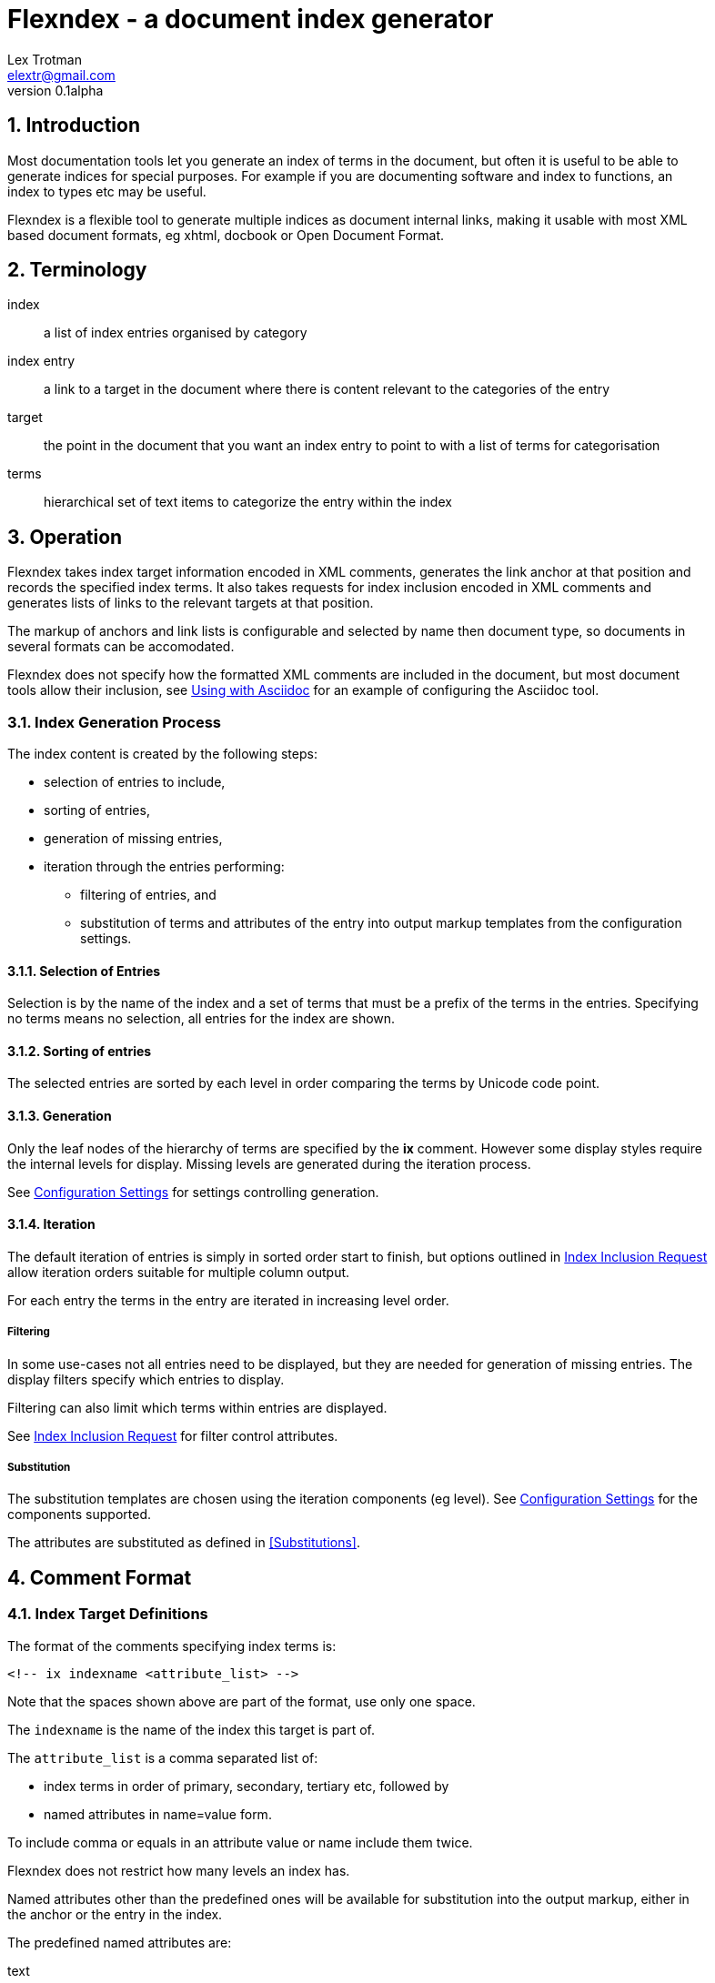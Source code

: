 Flexndex - a document index generator
=====================================
Lex Trotman <elextr@gmail.com>
v0.1alpha
:max-width: 55em
:numbered:

//github rendering fix
:listingblock.: <div class=listingblock><div class=content><pre><code>|</code></pre></div></div>

Introduction
------------

Most documentation tools let you generate an index of terms in the
document, but often it is useful to be able to generate indices for
special purposes.  For example if you are documenting software and
index to functions, an index to types etc may be useful.

Flexndex is a flexible tool to generate multiple indices as document
internal links, making it usable with most XML based document formats,
eg xhtml, docbook or Open Document Format.

Terminology
-----------

index:: a list of index entries organised by category
index entry:: a link to a target in the document where there is
content relevant to the categories of the entry
target:: the point in the document that you want an index entry to
point to with a list of terms for categorisation
terms:: hierarchical set of text items to categorize the entry within
the index

Operation
---------

Flexndex takes index target information encoded in XML comments,
generates the link anchor at that position and records the specified
index terms.  It also takes requests for index inclusion encoded in XML
comments and generates lists of links to the relevant targets at that
position.

The markup of anchors and link lists is configurable and selected by
name then document type, so documents in several formats can be
accomodated.

Flexndex does not specify how the formatted XML comments are included
in the document, but most document tools allow their inclusion, see
<<uwa, Using with Asciidoc>> for an example of configuring the
Asciidoc tool.

Index Generation Process
~~~~~~~~~~~~~~~~~~~~~~~~

The index content is created by the following steps:

* selection of entries to include,
* sorting of entries,
* generation of missing entries,
* iteration through the entries performing:
** filtering of entries, and
** substitution of terms and attributes of the entry into output 
markup templates from the configuration settings.

Selection of Entries
^^^^^^^^^^^^^^^^^^^^

Selection is by the name of the index and a set of terms that must be 
a prefix of the terms in the entries.  Specifying no terms means no 
selection, all entries for the index are shown.

Sorting of entries
^^^^^^^^^^^^^^^^^^

The selected entries are sorted by each level in order comparing the 
terms by Unicode code point.

Generation
^^^^^^^^^^

Only the leaf nodes of the hierarchy of terms are specified by the 
*ix* comment.  However some display styles require the internal levels 
for display.  Missing levels are generated during the iteration process.

See <<confset, Configuration Settings>> for settings controlling 
generation.

Iteration
^^^^^^^^^

The default iteration of entries is simply in sorted order start to
finish, but options outlined in <<iir, Index Inclusion Request>> allow
iteration orders suitable for multiple column output.

For each entry the terms in the entry are iterated in increasing level 
order.


Filtering
+++++++++

In some use-cases not all entries need to be displayed, but they are
needed for generation of missing entries.  The display filters specify 
which entries to display.

Filtering can also limit which terms within entries are displayed.

See <<iir, Index Inclusion Request>> for filter control attributes.

Substitution
++++++++++++

The substitution templates are chosen using the iteration components 
(eg level).  See <<confset, Configuration Settings>> for the 
components supported.

The attributes are substituted as defined in <<Substitutions>>.

Comment Format
--------------

Index Target Definitions
~~~~~~~~~~~~~~~~~~~~~~~~

The format of the comments specifying index terms is:

----
<!-- ix indexname <attribute_list> -->
----

Note that the spaces shown above are part of the format, use only one
space.

The +indexname+ is the name of the index this target is part of.

The +attribute_list+ is a comma separated list of:

- index terms in order of primary, secondary, tertiary etc, followed by
- named attributes in name=value form.

To include comma or equals in an attribute value or name include them twice.

Flexndex does not restrict how many levels an index has.

Named attributes other than the predefined ones will be available for
substitution into the output markup, either in the anchor or the entry
in the index.

The predefined named attributes are:

text:: the text to use in the index entry for links to this target.

[[iir]]
Index Inclusion Request
~~~~~~~~~~~~~~~~~~~~~~~

The format of the comments requesting inclusion of an index is:

----
<!-- ixhere indexname <attribute_list> -->
----

Note that the spaces shown above are part of the format, use only one
space.

The +indexname+ selects name of the index to put here.

The attribute list has the same format as the index term definition.
Any initial index terms select only entries that are prefixed by the
specified terms.

To include comma or equals in an attribute value or name include them twice.

Named attributes other than the predefined ones will be available for
substitution into the output markup of the index.

The predefined named attributes are:

cols:: specify collimation parameters, format is nnidbbb where:

nn::: is the number of columns (decimal number)

id::: is the iteration and direction control, l = linear or i = 
interlaced and r = by row or c = by column.  Note: Only 'lc' is 
implemented in v0.1.

bbb::: is the column break control, default (no bbb) = make columns as
close to same length as possible, lnn = break at level nn (or less), 
but won't change column length by more than 20%

levels:: filter the output to entries whose length falls in the range 
specified and limit display to these levels.
+
n1-n2::: from level n1 to level n2 inclusive
n1-::: from level n1 up inclusive
-n1, n1::: up to level n1 inclusive
+
where n1 and n2 are decimal numbers counting from one.  Missing levels
attribute means all.  Terms for levels below n1 are not displayed.

style:: name of the style of index to output, see <<pis, Predefined Index
Styles>>

Configuration
-------------

Basic Configuration file format
~~~~~~~~~~~~~~~~~~~~~~~~~~~~~~~

The basic setting file format is a list of key=value entries, each
starting on a new line.

Keys are a dot separated list of keys for each level in the hierarchy.

Values are all text following the equals (=) not including leading or
trailing whitespace.  Values extend to include the next line(s) if the
last non-whitespace character of the line is a backslash (\\).

Lines beginning with # are coments and ignored.

For typing convenience lines beginning with open square bracket specify
a starting position in the hierarchy for all following keys until
another square bracket line.  The line consists of a dot separated
list of keys for each level followed by a close square bracket.

[[confset]]
Configuration Settings
~~~~~~~~~~~~~~~~~~~~~~

In the following table items shown like *<this>* are placeholders to
be filled by the user with the appropriate values as explained after
the table.  All other characters in the setting are expected verbatim.

The substitutions column identifies which built-in attributes are
substituted, see the following table.

[cols="1,1,1,3"]
|====
| Setting | Optional, default | Substitutions | Use
| default_style | yes, 'simple-dotted' | nothing
| Name of default style if not specified in ixhere comment

| attribute.*<name>* | yes, nothing | nothing
| Value to substitute for occurrances of {name}

| anchors.*<backend>* | yes, nothing | std tgt target
| Markup to output after the ix comment, usually defines a link anchor

4+| [styles.*<style_name>*.*<backend>*]
| complete | yes, "none" | nothing

| Set to start with "e" to generate entries for the complete term
hierarchy, ie if a,b,c were the first terms then a and a,b would
also be generated.  Set to "t" to expand multi targets to entries as 
well.

| prefix | yes, nothing | std here
| Markup to output before the index

| postfix | yes, nothing | std here
| Markup to output after the index

| empty_message | yes, "Empty Index | std here
| Markup to output if the index has no contents, prefix and postfix not
output

| entry_start | yes, nothing | std here
| Markup to output before each entry, if uncollimated

| entry_end | yes, nothing | std here
| Markup to output after each entry, if uncollimated

| col_start.*<col_no>* | yes, nothing | std here
| Markup to output before specified column if multiple column

| col_end.*<col_no>* | yes, nothing | std here
| Markup to output after specified column if multiple column

| row_start.*<row_no>* | yes, nothing | std here
| Markup to output before specified row if multiple column

| row_end.*<row_no>* | yes, nothing | std here
| Markup to output after specified row if multiple column

4+| [styles.*<style_name>*.*<backend>*.levels.*<level_no>*]
| text_internal | yes, nothing | std here term
| The markup to output if this term is not the last one for the target
entry

| text_last | yes, nothing | std here term
| The markup to output for the last term if it cannot to be a link, ie
it has more than one target

| link_last | yes, nothing | std here term tgt target
| The markup to output for the last term if it can be a link

| multi_target | yes, nothing | std here term tgt target
| The markup to output for each of multiple targets
|====

[cols="1,4", width="50%"]
|====
| std    | Built-in and configured attributes
| here   | Keyword attributes from the ixhere comment
| term   | Computed attributes in the term group
| pref   | Computed attributes in the pref group
| tgt    | Computed attributes in the tgt group
| target | The attributes from the ix comment
|====

The meanings of the placeholders are:

backend:: is the name of the backend that the setting applies to

col_no:: is the settings to use for each column in multi-column output. 
See note below.

level_no:: is the level of the term that this setting applies to.
See note below.

row_no:: is the settings to use for each column in multi-column output. 
See note below.

style_name:: is the name of a style being defined

[NOTE] Caution, col_no, level_no and row_no are text, they are not a
number. They define an order the same as the text sort order.  The
convention is to use "1", "2" etc, beware "10" sorts before "2".

Substitutions
^^^^^^^^^^^^^

Attributes are substituted into output text by enclosing the attribute 
name in {}.

Substitutions are not recursive, ie \{attr} in an attribute value is not 
substituted except in conditional substitutions.

Conditional Substitutions
+++++++++++++++++++++++++

[NOTE]
Not implemented in v0.1

Conditional substitutions are performed before other attributes so 
values conditionally substituted may contain other attributes.

Inside values the characters question mark (?), colon (:) and close 
brace (}) must occur twice to distinguish them from the meta 
characters.

[cols="1,2"]
|====
| Substitute | Condition to substitute
| \{name?value} | name is defined
| \{name?!value} | name is not defined
| \{name=value1?value2:value3} | name = value1 then value2 else value 3
| \{name#value1?value2:value3} | name not = value1 then value2 else value3
|====

The :value3 may be omitted if value3 is nothing.

Computed Substitutions
++++++++++++++++++++++

The following substitutions are computed in context of the term or the 
target.

[cols="1,1,3"]
|====
| Attribute | Group | Value
| ixterm | term | the current level term
| ixtgt | tgt
| is a unique numeric piece of text identified with the
target, use it to make link targets

| ixtext | tgt
| is either the 'text' attribute from the ix comment, if it exists,
otherwise the last term.

|====

Built-in Substitutions
++++++++++++++++++++++

The following attributes are built-in, but can be overridden by config 
files:

[cols="1,1,4"]
|====
| Name | Value | Use
| sp | ' ' 
| Use for leading or trailing spaces where they would otherwise be 
stripped off

| nl | '\n' | Newline
|====

Command Reference
-----------------

----
flexndex [options] infile outfile
----

Note that as the outfile is the same type as the infile there is no
obvious way of generating an output filename automatically, so both
infile and outfile are required.

Options are:

-b, --backend:: specify the backend format to generate output in,
built-in options are 'xhtml11',  and 'docbook45' which are aliased as
'html', and 'docbook' respectively.  Default is 'xhtml11'. Note
docbook not supported in v0.1.

-c, --config:: specify configuration files to load, can be specified
multiple times, settings in files to the right can override those to
the left or builtin configuration.  There are no default files loaded.

-h, --help:: print this reference and exit

--version:: print version and exit

[[pis]]
Predefined Index Styles
-----------------------

dotted:: a simple (no CSS) built-in non-grouped style that shows each entry as:
+
----
term1.term2.term3
term1.term2.term4 [target1] [target2]
----
+
where the term3 has only one target and term4 has multiple targets each
shown in []. The text term3, target1 and target2 are links.

simple-grouped:: a simple (no CSS) built-in grouped style shows as a traditional
grouped index as:
+
----
term1
    term2
        term3
        term4 [target1] [target2]
----
+
where term3 target1 and target2 are links.

[[uwa]]
Using With Asciidoc
-------------------

Flexndex can be used with the xml generated by the Asciidoc tool in
xhtml11, docbook and ODT backends.

The easiest way of inserting Flexndex comments is to define two
macros:

----
ix:indexname[attribute_list]
ishere::indexname[attrbiute_list]
----

to generate the index target comments and index comments respectively.
Note the ixhere macro is a block macro and ix is inline.

Put the following in an appropriate asciidoc.conf file:

----
[macros]
(?su)(?<!\w)[\\]?(?P<name>ix):(?P<target>\S*?)\[(?P<attrlist>.*?)\]:
(?u)(?<!\w)[\\]?(?P<name>ixhere)::(?P<target>\S*?)\[(?P<attrlist>.*?)\]: #

[ix-inlinemacro]
<!-- ix {target} <{attrlist}> -->

[ixhere-blockmacro]
<!-- ixhere {target} <{attrlist=}> -->
----

or if using a release after 8.6.7 or hg newer than release
c715f6c96481 (June 10 2012) then you can place:

----
:macros.(?su)(?<!\w)[\\]?(?P<name>ix):(?P<target>\S*?)\[(?P<attrlist>.*?)\]:
:macros.(?u)(?<!\w)[\\]?(?P<name>ixhere)::(?P<target>\S*?)\[(?P<attrlist>.*?)\]: #
:ix-inlinemacro.: <!-- ix {target} <{attrlist}> -->
:ixhere-blockmacro.: <!-- ixhere {target} <{attrlist=}> -->
----

in the header of the document and avoid the need for a separate
asciidoc.conf.

Run asciidoc to create the .html or .xml file then run flexndex.  The
xml can then be processed further by a2x as normal by specifying the
.xml file output from flexndex as input to a2x.

Futures
-------

Probable
~~~~~~~~

- separate levels filter and levels display specification
- docbook built-ins
- multi-column indices
- CSS stylable standard styles

Possible
~~~~~~~~

- switch built-ins to a standard config file
- other backends as standard

